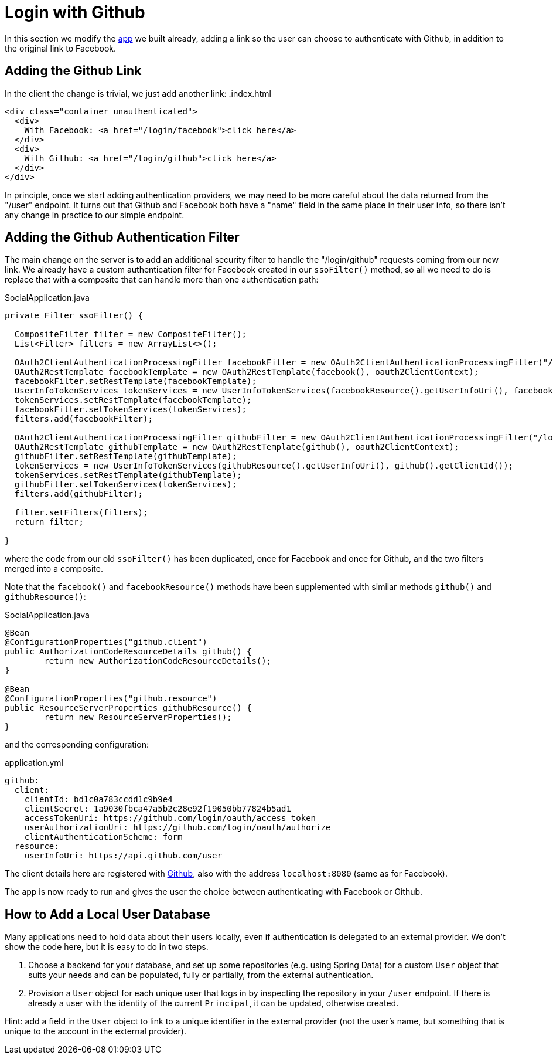 [[_social_login_github]]
= Login with Github

In this section we modify the <<_social_login_manual,app>> we built already, adding a link so the user can choose to authenticate with Github, in addition to the original link to Facebook.

== Adding the Github Link

In the client the change is trivial, we just add another link:
.index.html
[source,html]
----
<div class="container unauthenticated">
  <div>
    With Facebook: <a href="/login/facebook">click here</a>
  </div>
  <div>
    With Github: <a href="/login/github">click here</a>
  </div>
</div>

----

In principle, once we start adding authentication providers, we may
need to be more careful about the data returned from the "/user"
endpoint. It turns out that Github and Facebook both have a "name"
field in the same place in their user info, so there isn't any change
in practice to our simple endpoint.

== Adding the Github Authentication Filter

The main change on the server is to add an additional security filter
to handle the "/login/github" requests coming from our new link. We
already have a custom authentication filter for Facebook created in
our `ssoFilter()` method, so all we need to do is replace that with a
composite that can handle more than one authentication path:

.SocialApplication.java
[source,java]
----
private Filter ssoFilter() {

  CompositeFilter filter = new CompositeFilter();
  List<Filter> filters = new ArrayList<>();

  OAuth2ClientAuthenticationProcessingFilter facebookFilter = new OAuth2ClientAuthenticationProcessingFilter("/login/facebook");
  OAuth2RestTemplate facebookTemplate = new OAuth2RestTemplate(facebook(), oauth2ClientContext);
  facebookFilter.setRestTemplate(facebookTemplate);
  UserInfoTokenServices tokenServices = new UserInfoTokenServices(facebookResource().getUserInfoUri(), facebook().getClientId());
  tokenServices.setRestTemplate(facebookTemplate);
  facebookFilter.setTokenServices(tokenServices);
  filters.add(facebookFilter);

  OAuth2ClientAuthenticationProcessingFilter githubFilter = new OAuth2ClientAuthenticationProcessingFilter("/login/github");
  OAuth2RestTemplate githubTemplate = new OAuth2RestTemplate(github(), oauth2ClientContext);
  githubFilter.setRestTemplate(githubTemplate);
  tokenServices = new UserInfoTokenServices(githubResource().getUserInfoUri(), github().getClientId());
  tokenServices.setRestTemplate(githubTemplate);
  githubFilter.setTokenServices(tokenServices);
  filters.add(githubFilter);

  filter.setFilters(filters);
  return filter;

}
----

where the code from our old `ssoFilter()` has been duplicated, once
for Facebook and once for Github, and the two filters merged into a
composite.

Note that the `facebook()` and `facebookResource()` methods have been
supplemented with similar methods `github()` and `githubResource()`:

.SocialApplication.java
[source,java]
----
@Bean
@ConfigurationProperties("github.client")
public AuthorizationCodeResourceDetails github() {
	return new AuthorizationCodeResourceDetails();
}

@Bean
@ConfigurationProperties("github.resource")
public ResourceServerProperties githubResource() {
	return new ResourceServerProperties();
}
----

and the corresponding configuration:

.application.yml
[source,yaml]
----
github:
  client:
    clientId: bd1c0a783ccdd1c9b9e4
    clientSecret: 1a9030fbca47a5b2c28e92f19050bb77824b5ad1
    accessTokenUri: https://github.com/login/oauth/access_token
    userAuthorizationUri: https://github.com/login/oauth/authorize
    clientAuthenticationScheme: form
  resource:
    userInfoUri: https://api.github.com/user
----

The client details here are registered with
https://github.com/settings/developers[Github], also with the address
`localhost:8080` (same as for Facebook).

The app is now ready to run and gives the user the choice between
authenticating with Facebook or Github.

== How to Add a Local User Database

Many applications need to hold data about their users locally, even if
authentication is delegated to an external provider. We don't show the
code here, but it is easy to do in two steps. 

1. Choose a backend for your database, and set up some repositories
(e.g. using Spring Data) for a custom `User` object that suits your
needs and can be populated, fully or partially, from the external
authentication.

2. Provision a `User` object for each unique user that logs in by
inspecting the repository in your `/user` endpoint. If there is
already a user with the identity of the current `Principal`, it can be
updated, otherwise created.

Hint: add a field in the `User` object to link to a unique identifier
in the external provider (not the user's name, but something that is
unique to the account in the external provider).